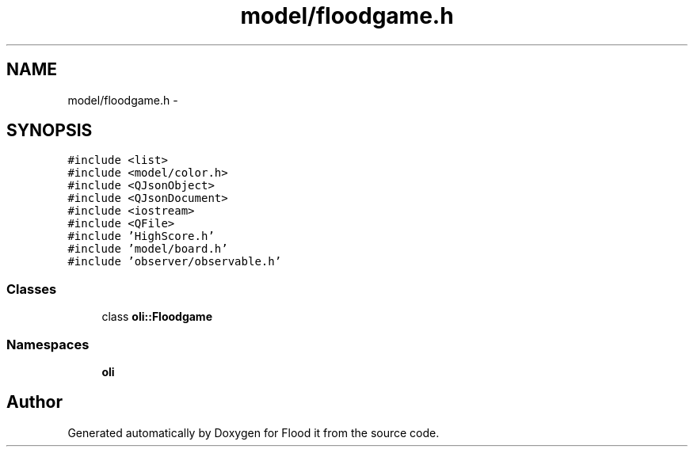 .TH "model/floodgame.h" 3 "Thu Oct 19 2017" "Version Flood It by Olivier Cordier" "Flood it" \" -*- nroff -*-
.ad l
.nh
.SH NAME
model/floodgame.h \- 
.SH SYNOPSIS
.br
.PP
\fC#include <list>\fP
.br
\fC#include <model/color\&.h>\fP
.br
\fC#include <QJsonObject>\fP
.br
\fC#include <QJsonDocument>\fP
.br
\fC#include <iostream>\fP
.br
\fC#include <QFile>\fP
.br
\fC#include 'HighScore\&.h'\fP
.br
\fC#include 'model/board\&.h'\fP
.br
\fC#include 'observer/observable\&.h'\fP
.br

.SS "Classes"

.in +1c
.ti -1c
.RI "class \fBoli::Floodgame\fP"
.br
.in -1c
.SS "Namespaces"

.in +1c
.ti -1c
.RI " \fBoli\fP"
.br
.in -1c
.SH "Author"
.PP 
Generated automatically by Doxygen for Flood it from the source code\&.
